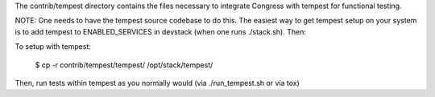 The contrib/tempest directory contains the files necessary to integrate
Congress with tempest for functional testing.

NOTE: One needs to have the tempest source codebase to do this. The easiest
way to get tempest setup on your system is to add tempest to
ENABLED_SERVICES in devstack (when one runs ./stack.sh). Then:

To setup with tempest:

    $ cp -r contrib/tempest/tempest/ /opt/stack/tempest/

Then, run tests within tempest as you normally would (via ./run_tempest.sh
or via tox)
